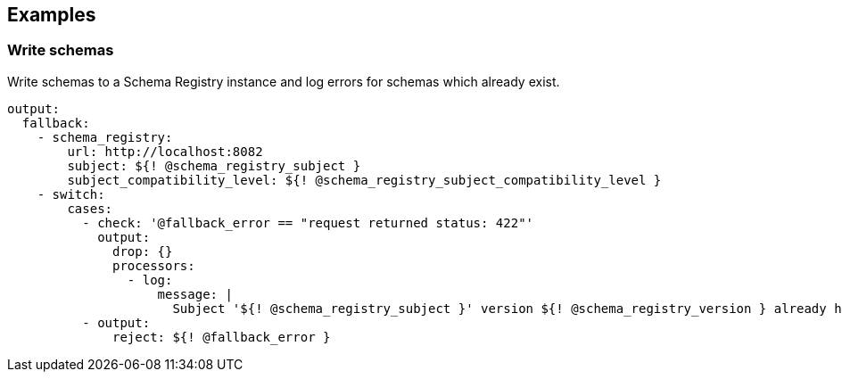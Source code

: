 // This content is autogenerated. Do not edit manually.

== Examples

=== Write schemas

Write schemas to a Schema Registry instance and log errors for schemas which already exist.

[source,yaml]
----
output:
  fallback:
    - schema_registry:
        url: http://localhost:8082
        subject: ${! @schema_registry_subject }
        subject_compatibility_level: ${! @schema_registry_subject_compatibility_level }
    - switch:
        cases:
          - check: '@fallback_error == "request returned status: 422"'
            output:
              drop: {}
              processors:
                - log:
                    message: |
                      Subject '${! @schema_registry_subject }' version ${! @schema_registry_version } already has schema: ${! content() }
          - output:
              reject: ${! @fallback_error }
----


